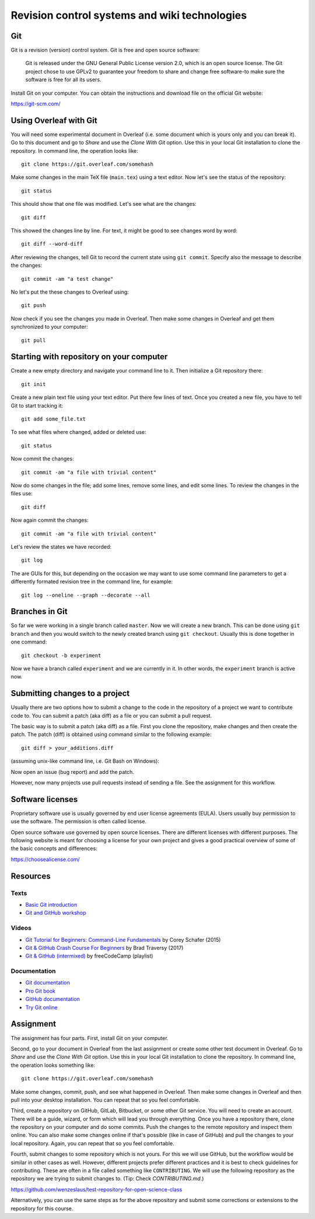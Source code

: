 Revision control systems and wiki technologies
==============================================

Git
---

Git is a revision (version) control system.
Git is free and open source software:

    Git is released under the GNU General Public License version 2.0,
    which is an open source license. The Git project chose to use GPLv2
    to guarantee your freedom to share and change free software-to
    make sure the software is free for all its users.

Install Git on your computer. You can obtain the instructions and
download file on the official Git website:

https://git-scm.com/

Using Overleaf with Git
-----------------------

You will need some experimental document in Overleaf
(i.e. some document which is yours only and you can break it).
Go to this document and go to *Share* and use the *Clone With Git*
option. Use this in your local Git installation to clone the repository.
In command line, the operation looks like::

    git clone https://git.overleaf.com/somehash

Make some changes in the main TeX file (``main.tex``) using a text
editor. Now let's see the status of the repository::

    git status

This should show that one file was modified. Let's see what are the
changes::

    git diff

This showed the changes line by line. For text, it might be good to see
changes word by word::

    git diff --word-diff

After reviewing the changes, tell Git to record the current state
using ``git commit``. Specify also the message to describe the changes::

    git commit -am "a test change"

No let's put the these changes to Overleaf using::

    git push

Now check if you see the changes you made in Overleaf.
Then make some changes in Overleaf and get them synchronized to your
computer::

    git pull

Starting with repository on your computer
-----------------------------------------

Create a new empty directory and navigate your command line to it.
Then initialize a Git repository there::

    git init

Create a new plain text file using your text editor.
Put there few lines of text.
Once you created a new file, you have to tell Git to start tracking it::

    git add some_file.txt

To see what files where changed, added or deleted use::

    git status

Now commit the changes::

    git commit -am "a file with trivial content"

Now do some changes in the file; add some lines, remove some lines,
and edit some lines.
To review the changes in the files use::

    git diff

Now again commit the changes::

    git commit -am "a file with trivial content"

Let's review the states we have recorded::

    git log

The are GUIs for this, but depending on the occasion we may want to use
some command line parameters to get a differently formated revision tree
in the command line, for example::

    git log --oneline --graph --decorate --all

Branches in Git
---------------

So far we were working in a single branch called ``master``.
Now we will create a new branch. This can be done using
``git branch`` and then you would switch to the newly created branch
using ``git checkout``. Usually this is done together in one command::

    git checkout -b experiment

Now we have a branch called ``experiment`` and we are currently in it.
In other words, the ``experiment`` branch is active now.

Submitting changes to a project
-------------------------------

Usually there are two options how to submit a change to the code in the
repository of a project we want to contribute code to.
You can submit a patch (aka diff) as a file or you can submit a pull
request.

The basic way is to submit a patch (aka diff) as a file.
First you clone the repository, make changes and then create the patch.
The patch (diff) is obtained using command similar to the following
example::

    git diff > your_additions.diff

(assuming unix-like command line, i.e. Git Bash on Windows):

Now open an issue (bug report) and add the patch.

However, now many projects use pull requests instead of sending
a file. See the assignment for this workflow.

Software licenses
-----------------

Proprietary software use is usually governed by end user license
agreements (EULA). Users usually buy permission to use the software.
The permission is often called license.

Open source software use governed by open source licenses.
There are different licenses with different purposes.
The following website is meant for choosing a license for your own
project and gives a good practical overview of some of the basic
concepts and differences:

https://choosealicense.com/


Resources
---------

Texts
`````

* `Basic Git introduction <https://gist.github.com/wenzeslaus/2cb7dbc9cdbb4a3867a2>`_
* `Git and GitHub workshop <http://ncsu-geoforall-lab.github.io/git-and-github-workshop/>`_

Videos
``````

* `Git Tutorial for Beginners: Command-Line Fundamentals <https://www.youtube.com/watch?v=HVsySz-h9r4>`_ by Corey Schafer (2015)
* `Git & GitHub Crash Course For Beginners <https://www.youtube.com/watch?v=SWYqp7iY_Tchttps://www.youtube.com/watch?v=SWYqp7iY_Tc>`_ by Brad Traversy (2017)
* `Git & GitHub (intermixed) <https://www.youtube.com/playlist?list=PLWKjhJtqVAbkFiqHnNaxpOPhh9tSWMXIF>`_ by freeCodeCamp (playlist)

Documentation
`````````````

* `Git documentation <http://git-scm.com/doc>`_
* `Pro Git book <http://git-scm.com/book>`_
* `GitHub documentation <https://help.github.com>`_
* `Try Git online <https://try.github.io>`_

Assignment
----------

The assignment has four parts. First, install Git on your computer.

Second, go to your document in Overleaf
from the last assignment or create some other test document in Overleaf.
Go to *Share* and use the *Clone With Git* option. Use this in your
local Git installation to clone the repository. In command line,
the operation looks something like:

::

    git clone https://git.overleaf.com/somehash

Make some changes, commit, push, and see what happened in Overleaf.
Then make some changes in Overleaf and then pull into your desktop
installation. You can repeat that so you feel comfortable.

Third, create a repository on GitHub, GitLab, Bitbucket, or some other
Git service. You will need to create an account. There will be a guide,
wizard, or form which will lead you
through everything. Once you have a repository there, clone the
repository on your computer and do some commits.
Push the changes to the remote repository and inspect them online.
You can also make some changes online if that's possible (like in case
of GitHub) and pull the changes to your local repository.
Again, you can repeat that so you feel comfortable.

Fourth, submit changes to some repository which is not yours.
For this we will use GitHub, but the workflow would be similar in other
cases as well. However, different projects prefer different practices
and it is best to check guidelines for contributing. These are often
in a file called something like ``CONTRIBUTING``.
We will use the following repository as the repository we are trying to
submit changes to. (Tip: Check `CONTRIBUTING.md`.)

https://github.com/wenzeslaus/test-repository-for-open-science-class

Alternatively, you can use the same steps as for the above repository
and submit some corrections or extensions to the repository for this
course.

